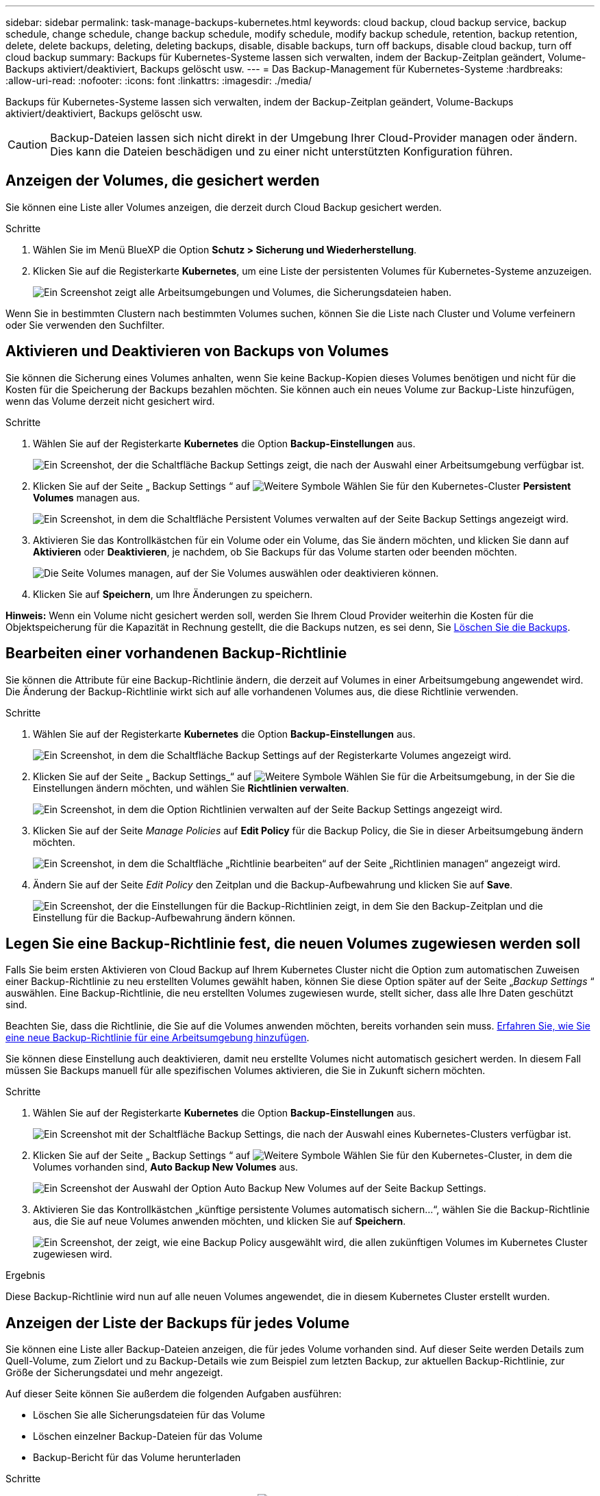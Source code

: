 ---
sidebar: sidebar 
permalink: task-manage-backups-kubernetes.html 
keywords: cloud backup, cloud backup service, backup schedule, change schedule, change backup schedule, modify schedule, modify backup schedule, retention, backup retention, delete, delete backups, deleting, deleting backups, disable, disable backups, turn off backups, disable cloud backup, turn off cloud backup 
summary: Backups für Kubernetes-Systeme lassen sich verwalten, indem der Backup-Zeitplan geändert, Volume-Backups aktiviert/deaktiviert, Backups gelöscht usw. 
---
= Das Backup-Management für Kubernetes-Systeme
:hardbreaks:
:allow-uri-read: 
:nofooter: 
:icons: font
:linkattrs: 
:imagesdir: ./media/


[role="lead"]
Backups für Kubernetes-Systeme lassen sich verwalten, indem der Backup-Zeitplan geändert, Volume-Backups aktiviert/deaktiviert, Backups gelöscht usw.


CAUTION: Backup-Dateien lassen sich nicht direkt in der Umgebung Ihrer Cloud-Provider managen oder ändern. Dies kann die Dateien beschädigen und zu einer nicht unterstützten Konfiguration führen.



== Anzeigen der Volumes, die gesichert werden

Sie können eine Liste aller Volumes anzeigen, die derzeit durch Cloud Backup gesichert werden.

.Schritte
. Wählen Sie im Menü BlueXP die Option *Schutz > Sicherung und Wiederherstellung*.
. Klicken Sie auf die Registerkarte *Kubernetes*, um eine Liste der persistenten Volumes für Kubernetes-Systeme anzuzeigen.
+
image:screenshot_backup_dashboard_k8s.png["Ein Screenshot zeigt alle Arbeitsumgebungen und Volumes, die Sicherungsdateien haben."]



Wenn Sie in bestimmten Clustern nach bestimmten Volumes suchen, können Sie die Liste nach Cluster und Volume verfeinern oder Sie verwenden den Suchfilter.



== Aktivieren und Deaktivieren von Backups von Volumes

Sie können die Sicherung eines Volumes anhalten, wenn Sie keine Backup-Kopien dieses Volumes benötigen und nicht für die Kosten für die Speicherung der Backups bezahlen möchten. Sie können auch ein neues Volume zur Backup-Liste hinzufügen, wenn das Volume derzeit nicht gesichert wird.

.Schritte
. Wählen Sie auf der Registerkarte *Kubernetes* die Option *Backup-Einstellungen* aus.
+
image:screenshot_backup_settings_button_k8s.png["Ein Screenshot, der die Schaltfläche Backup Settings zeigt, die nach der Auswahl einer Arbeitsumgebung verfügbar ist."]

. Klicken Sie auf der Seite „ Backup Settings “ auf image:screenshot_horizontal_more_button.gif["Weitere Symbole"] Wählen Sie für den Kubernetes-Cluster *Persistent Volumes* managen aus.
+
image:screenshot_backup_manage_volumes_k8s.png["Ein Screenshot, in dem die Schaltfläche Persistent Volumes verwalten auf der Seite Backup Settings angezeigt wird."]

. Aktivieren Sie das Kontrollkästchen für ein Volume oder ein Volume, das Sie ändern möchten, und klicken Sie dann auf *Aktivieren* oder *Deaktivieren*, je nachdem, ob Sie Backups für das Volume starten oder beenden möchten.
+
image:screenshot_backup_manage_volumes_page_k8s.png["Die Seite Volumes managen, auf der Sie Volumes auswählen oder deaktivieren können."]

. Klicken Sie auf *Speichern*, um Ihre Änderungen zu speichern.


*Hinweis:* Wenn ein Volume nicht gesichert werden soll, werden Sie Ihrem Cloud Provider weiterhin die Kosten für die Objektspeicherung für die Kapazität in Rechnung gestellt, die die Backups nutzen, es sei denn, Sie <<Backups werden gelöscht,Löschen Sie die Backups>>.



== Bearbeiten einer vorhandenen Backup-Richtlinie

Sie können die Attribute für eine Backup-Richtlinie ändern, die derzeit auf Volumes in einer Arbeitsumgebung angewendet wird. Die Änderung der Backup-Richtlinie wirkt sich auf alle vorhandenen Volumes aus, die diese Richtlinie verwenden.

.Schritte
. Wählen Sie auf der Registerkarte *Kubernetes* die Option *Backup-Einstellungen* aus.
+
image:screenshot_backup_settings_button_k8s.png["Ein Screenshot, in dem die Schaltfläche Backup Settings auf der Registerkarte Volumes angezeigt wird."]

. Klicken Sie auf der Seite „ Backup Settings_“ auf image:screenshot_horizontal_more_button.gif["Weitere Symbole"] Wählen Sie für die Arbeitsumgebung, in der Sie die Einstellungen ändern möchten, und wählen Sie *Richtlinien verwalten*.
+
image:screenshot_backup_modify_policy_k8s.png["Ein Screenshot, in dem die Option Richtlinien verwalten auf der Seite Backup Settings angezeigt wird."]

. Klicken Sie auf der Seite _Manage Policies_ auf *Edit Policy* für die Backup Policy, die Sie in dieser Arbeitsumgebung ändern möchten.
+
image:screenshot_backup_manage_policy_page_edit_k8s.png["Ein Screenshot, in dem die Schaltfläche „Richtlinie bearbeiten“ auf der Seite „Richtlinien managen“ angezeigt wird."]

. Ändern Sie auf der Seite _Edit Policy_ den Zeitplan und die Backup-Aufbewahrung und klicken Sie auf *Save*.
+
image:screenshot_backup_edit_policy_k8s.png["Ein Screenshot, der die Einstellungen für die Backup-Richtlinien zeigt, in dem Sie den Backup-Zeitplan und die Einstellung für die Backup-Aufbewahrung ändern können."]





== Legen Sie eine Backup-Richtlinie fest, die neuen Volumes zugewiesen werden soll

Falls Sie beim ersten Aktivieren von Cloud Backup auf Ihrem Kubernetes Cluster nicht die Option zum automatischen Zuweisen einer Backup-Richtlinie zu neu erstellten Volumes gewählt haben, können Sie diese Option später auf der Seite „_Backup Settings_ “ auswählen. Eine Backup-Richtlinie, die neu erstellten Volumes zugewiesen wurde, stellt sicher, dass alle Ihre Daten geschützt sind.

Beachten Sie, dass die Richtlinie, die Sie auf die Volumes anwenden möchten, bereits vorhanden sein muss. <<Hinzufügen einer neuen Backup-Richtlinie,Erfahren Sie, wie Sie eine neue Backup-Richtlinie für eine Arbeitsumgebung hinzufügen>>.

Sie können diese Einstellung auch deaktivieren, damit neu erstellte Volumes nicht automatisch gesichert werden. In diesem Fall müssen Sie Backups manuell für alle spezifischen Volumes aktivieren, die Sie in Zukunft sichern möchten.

.Schritte
. Wählen Sie auf der Registerkarte *Kubernetes* die Option *Backup-Einstellungen* aus.
+
image:screenshot_backup_settings_button_k8s.png["Ein Screenshot mit der Schaltfläche Backup Settings, die nach der Auswahl eines Kubernetes-Clusters verfügbar ist."]

. Klicken Sie auf der Seite „ Backup Settings “ auf image:screenshot_horizontal_more_button.gif["Weitere Symbole"] Wählen Sie für den Kubernetes-Cluster, in dem die Volumes vorhanden sind, *Auto Backup New Volumes* aus.
+
image:screenshot_auto_backup_new_volumes_k8s.png["Ein Screenshot der Auswahl der Option Auto Backup New Volumes auf der Seite Backup Settings."]

. Aktivieren Sie das Kontrollkästchen „künftige persistente Volumes automatisch sichern...“, wählen Sie die Backup-Richtlinie aus, die Sie auf neue Volumes anwenden möchten, und klicken Sie auf *Speichern*.
+
image:screenshot_auto_backup_k8s.png["Ein Screenshot, der zeigt, wie eine Backup Policy ausgewählt wird, die allen zukünftigen Volumes im Kubernetes Cluster zugewiesen wird."]



.Ergebnis
Diese Backup-Richtlinie wird nun auf alle neuen Volumes angewendet, die in diesem Kubernetes Cluster erstellt wurden.



== Anzeigen der Liste der Backups für jedes Volume

Sie können eine Liste aller Backup-Dateien anzeigen, die für jedes Volume vorhanden sind. Auf dieser Seite werden Details zum Quell-Volume, zum Zielort und zu Backup-Details wie zum Beispiel zum letzten Backup, zur aktuellen Backup-Richtlinie, zur Größe der Sicherungsdatei und mehr angezeigt.

Auf dieser Seite können Sie außerdem die folgenden Aufgaben ausführen:

* Löschen Sie alle Sicherungsdateien für das Volume
* Löschen einzelner Backup-Dateien für das Volume
* Backup-Bericht für das Volume herunterladen


.Schritte
. Klicken Sie auf der Registerkarte *Kubernetes* auf image:screenshot_horizontal_more_button.gif["Weitere Symbole"] Wählen Sie für das Quellvolume *Details & Sicherungsliste* aus.
+
image:screenshot_backup_view_k8s_backups_button.png["Ein Screenshot, der die Schaltfläche Details  Backup List anzeigt, die für ein einzelnes Volume verfügbar ist."]

+
Die Liste aller Sicherungsdateien wird zusammen mit Details zum Quell-Volume, dem Zielspeicherort und Backup-Details angezeigt.

+
image:screenshot_backup_view_k8s_backups.png["Ein Screenshot, der die Liste aller Sicherungsdateien für ein einzelnes Volume anzeigt."]





== Backups werden gelöscht

Cloud Backup ermöglicht die Löschung einer einzelnen Backup-Datei, das Löschen aller Backups für ein Volume oder das Löschen aller Backups aller Volumes in einem Kubernetes Cluster. Sie können alle Backups löschen, wenn Sie die Backups nicht mehr benötigen oder wenn Sie das Quell-Volume gelöscht haben und alle Backups entfernen möchten.


CAUTION: Wenn Sie planen, eine Arbeitsumgebung oder ein Cluster mit Backups zu löschen, müssen Sie die Backups *löschen, bevor Sie das System löschen. Cloud Backup nicht automatisch löschen Backups, wenn Sie ein System löschen, und es gibt keine aktuelle Unterstützung in der UI, die Backups zu löschen, nachdem das System gelöscht wurde. Für alle verbleibenden Backups werden weiterhin die Kosten für Objekt-Storage in Rechnung gestellt.



=== Löschen aller Sicherungsdateien für eine Arbeitsumgebung

Durch das Löschen aller Backups für eine Arbeitsumgebung werden keine zukünftigen Backups von Volumes in dieser Arbeitsumgebung deaktiviert. Wenn Sie die Erstellung von Backups aller Volumes in einer Arbeitsumgebung beenden möchten, können Sie Backups deaktivieren <<Deaktivieren von Cloud Backup für eine Arbeitsumgebung,Wie hier beschrieben>>.

.Schritte
. Wählen Sie auf der Registerkarte *Kubernetes* die Option *Backup-Einstellungen* aus.
+
image:screenshot_backup_settings_button_k8s.png["Ein Screenshot, der die Schaltfläche Backup Settings zeigt, die nach der Auswahl einer Arbeitsumgebung verfügbar ist."]

. Klicken Sie Auf image:screenshot_horizontal_more_button.gif["Weitere Symbole"] Für den Kubernetes-Cluster, wo Sie alle Backups löschen und wählen Sie *Alle Backups löschen*.
+
image:screenshot_delete_all_backups_k8s.png["Ein Screenshot mit der Auswahl der Schaltfläche Alle Backups löschen, um alle Backups für eine Arbeitsumgebung zu löschen."]

. Geben Sie im Bestätigungsdialogfeld den Namen der Arbeitsumgebung ein und klicken Sie auf *Löschen*.




=== Löschen aller Sicherungsdateien für ein Volume

Durch das Löschen aller Backups für ein Volume werden auch künftige Backups für dieses Volume deaktiviert.

Das können Sie <<Aktivieren und Deaktivieren von Backups von Volumes,Starten Sie neu, um Backups für das Volume zu erstellen>> Auf der Seite „Backups verwalten“ können Sie jederzeit Backups managen.

.Schritte
. Klicken Sie auf der Registerkarte *Kubernetes* auf image:screenshot_horizontal_more_button.gif["Weitere Symbole"] Wählen Sie für das Quellvolume *Details & Sicherungsliste* aus.
+
image:screenshot_backup_view_k8s_backups_button.png["Ein Screenshot, der die Schaltfläche Details  Backup List anzeigt, die für ein einzelnes Volume verfügbar ist."]

+
Die Liste aller Sicherungsdateien wird angezeigt.

+
image:screenshot_backup_view_backups_k8s.png["Ein Screenshot, der die Liste aller Sicherungsdateien für ein einzelnes Volume anzeigt."]

. Klicken Sie auf *Aktionen* > *Alle Backups löschen*.
+
image:screenshot_delete_we_backups.png["Ein Screenshot, der zeigt, wie alle Sicherungsdateien für ein Volume gelöscht werden."]

. Geben Sie im Bestätigungsdialogfeld den Namen des Datenträgers ein und klicken Sie auf *Löschen*.




=== Löschen einer einzelnen Backup-Datei für ein Volume

Sie können eine einzelne Sicherungsdatei löschen. Diese Funktion ist nur verfügbar, wenn das Volume Backup aus einem System mit ONTAP 9.8 oder neuer erstellt wurde.

.Schritte
. Klicken Sie auf der Registerkarte *Kubernetes* auf image:screenshot_horizontal_more_button.gif["Weitere Symbole"] Wählen Sie für das Quellvolume *Details & Sicherungsliste* aus.
+
image:screenshot_backup_view_k8s_backups_button.png["Ein Screenshot, der die Schaltfläche Details  Backup List anzeigt, die für ein einzelnes Volume verfügbar ist."]

+
Die Liste aller Sicherungsdateien wird angezeigt.

+
image:screenshot_backup_view_backups_k8s.png["Ein Screenshot, der die Liste aller Sicherungsdateien für ein einzelnes Volume anzeigt."]

. Klicken Sie Auf image:screenshot_horizontal_more_button.gif["Weitere Symbole"] Für die Sicherungsdatei des Datenträgers, die Sie löschen möchten, klicken Sie auf *Löschen*.
+
image:screenshot_delete_one_backup_k8s.png["Ein Screenshot, der zeigt, wie eine einzelne Sicherungsdatei gelöscht wird."]

. Klicken Sie im Bestätigungsdialogfeld auf *Löschen*.




== Deaktivieren von Cloud Backup für eine Arbeitsumgebung

Durch das Deaktivieren von Cloud Backup für eine Arbeitsumgebung werden Backups jedes Volumes auf dem System deaktiviert, zudem wird die Möglichkeit zur Wiederherstellung eines Volumes deaktiviert. Vorhandene Backups werden nicht gelöscht. Dadurch wird die Registrierung des Backup-Service in dieser Arbeitsumgebung nicht aufgehoben. Im Grunde können Sie alle Backup- und Wiederherstellungsaktivitäten für einen bestimmten Zeitraum anhalten.

Beachten Sie, dass Cloud-Provider Ihnen weiterhin die Kosten für Objekt-Storage für die Kapazität in Ihrem Backup in Rechnung stellen, es sei denn, Sie sind erforderlich <<Löschen aller Sicherungsdateien für eine Arbeitsumgebung,Löschen Sie die Backups>>.

.Schritte
. Wählen Sie auf der Registerkarte *Kubernetes* die Option *Backup-Einstellungen* aus.
+
image:screenshot_backup_settings_button_k8s.png["Ein Screenshot, der die Schaltfläche Backup Settings zeigt, die nach der Auswahl einer Arbeitsumgebung verfügbar ist."]

. Klicken Sie auf der Seite „ Backup Settings “ auf image:screenshot_horizontal_more_button.gif["Weitere Symbole"] Für die Arbeitsumgebung oder den Kubernetes-Cluster, wo Sie Backups deaktivieren und *deactivate Backup* wählen möchten.
+
image:screenshot_disable_backups_k8s.png["Ein Screenshot der Schaltfläche „Sicherung deaktivieren“ für eine Arbeitsumgebung."]

. Klicken Sie im Bestätigungsdialogfeld auf *Deaktivieren*.



NOTE: Für diese Arbeitsumgebung wird während der Sicherung eine *Sicherung aktivieren*-Schaltfläche angezeigt. Sie können auf diese Schaltfläche klicken, wenn Sie die Backup-Funktion in dieser Arbeitsumgebung erneut aktivieren möchten.



== Registrieren von Cloud Backup für eine Arbeitsumgebung wird aufgehoben

Sie können Cloud Backup für eine Arbeitsumgebung unregistrieren, wenn Sie die Backup-Funktion nicht mehr verwenden möchten, und Sie nicht mehr mit dem Aufladen von Backups in dieser Arbeitsumgebung belastet werden möchten. Diese Funktion wird in der Regel verwendet, wenn Sie planen, einen Kubernetes-Cluster zu löschen, und Sie den Backup-Service abbrechen möchten.

Sie können diese Funktion auch verwenden, wenn Sie den Zielobjektspeicher ändern möchten, in dem Ihre Cluster-Backups gespeichert werden. Nachdem Sie Cloud Backup für die Arbeitsumgebung registriert haben, können Sie Cloud Backup für diesen Cluster mithilfe der neuen Cloud-Provider-Informationen aktivieren.

Bevor Sie die Registrierung von Cloud Backup aufheben können, müssen Sie die folgenden Schritte in der folgenden Reihenfolge durchführen:

* Deaktivieren Sie Cloud Backup für die Arbeitsumgebung
* Löschen Sie alle Backups für die Arbeitsumgebung


Die Option zum Aufheben der Registrierung ist erst verfügbar, wenn diese beiden Aktionen abgeschlossen sind.

.Schritte
. Wählen Sie auf der Registerkarte *Kubernetes* die Option *Backup-Einstellungen* aus.
+
image:screenshot_backup_settings_button_k8s.png["Ein Screenshot, der die Schaltfläche Backup Settings zeigt, die nach der Auswahl einer Arbeitsumgebung verfügbar ist."]

. Klicken Sie auf der Seite „ Backup Settings “ auf image:screenshot_horizontal_more_button.gif["Weitere Symbole"] Für den Kubernetes-Cluster, wo Sie den Backup-Service wieder registrieren und wählen Sie *Unregister*.
+
image:screenshot_backup_unregister.png["Ein Screenshot der Schaltfläche „Registrieren“ für eine Arbeitsumgebung."]

. Klicken Sie im Bestätigungsdialogfeld auf *Registrierung aufheben*.

